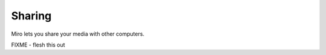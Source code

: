 =========
 Sharing
=========

Miro lets you share your media with other computers.

FIXME - flesh this out
